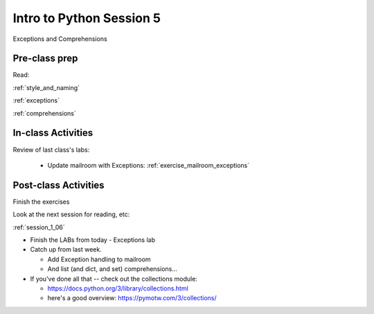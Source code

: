 .. _session_1_05:

#########################
Intro to Python Session 5
#########################

Exceptions and Comprehensions

Pre-class prep
==============

Read:

:ref:`style_and_naming`

:ref:`exceptions`

:ref:`comprehensions`


In-class Activities
===================

Review of last class's labs:

 * Update mailroom with Exceptions: :ref:`exercise_mailroom_exceptions`

Post-class Activities
=====================

Finish the exercises

Look at the next session for reading, etc:

:ref:`session_1_06`

* Finish the LABs from today
  - Exceptions lab

* Catch up from last week.

  - Add Exception handling to mailroom
  - And list (and dict, and set) comprehensions...

* If you've done all that -- check out the collections module:

  - https://docs.python.org/3/library/collections.html

  - here's a good overview: https://pymotw.com/3/collections/
